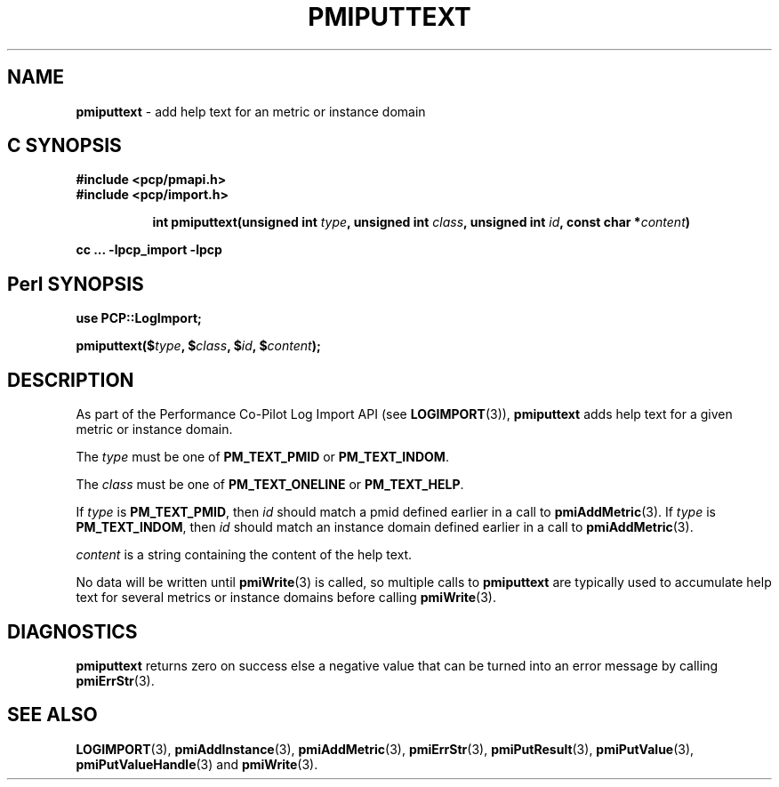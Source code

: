 '\"macro stdmacro
.\"
.\" Copyright (c) 2018 Red Hat.
.\" 
.\" This program is free software; you can redistribute it and/or modify it
.\" under the terms of the GNU General Public License as published by the
.\" Free Software Foundation; either version 2 of the License, or (at your
.\" option) any later version.
.\" 
.\" This program is distributed in the hope that it will be useful, but
.\" WITHOUT ANY WARRANTY; without even the implied warranty of MERCHANTABILITY
.\" or FITNESS FOR A PARTICULAR PURPOSE.  See the GNU General Public License
.\" for more details.
.\" 
.\"
.TH PMIPUTTEXT 3 "" "Performance Co-Pilot"
.SH NAME
\f3pmiputtext\f1 \- add help text for an metric or instance domain
.SH "C SYNOPSIS"
.ft 3
#include <pcp/pmapi.h>
.br
#include <pcp/import.h>
.sp
.ad l
.hy 0
.in +8n
.ti -8n
int pmiputtext(unsigned int \fItype\fP, unsigned int \fIclass\fP, unsigned int \fIid\fP, const char *\fIcontent\fP)
.sp
.in
.hy
.ad
cc ... \-lpcp_import \-lpcp
.ft 1
.SH "Perl SYNOPSIS"
.ft 3
use PCP::LogImport;
.sp
pmiputtext($\fItype\fP, $\fIclass\fP, $\fIid\fP, $\fIcontent\fP);
.ft 1
.SH DESCRIPTION
As part of the Performance Co-Pilot Log Import API (see
.BR LOGIMPORT (3)),
.B pmiputtext
adds help text for a given
metric or instance domain.
.PP
The
.I type
must be one of
.BR PM_TEXT_PMID
or
.BR PM_TEXT_INDOM .
.PP
The
.I class
must be one of
.BR PM_TEXT_ONELINE
or
.BR PM_TEXT_HELP .
.PP
If
.I type
is
.BR PM_TEXT_PMID ,
then
.I id
should match a pmid defined earlier in a call to
.BR pmiAddMetric (3).
If
.I type
is
.BR PM_TEXT_INDOM ,
then
.I id
should match an instance domain defined earlier in a call to
.BR pmiAddMetric (3).
.PP
.I content
is a string containing the content of the help text.
.PP
No data will be written until
.BR pmiWrite (3)
is called, so multiple calls to
.B pmiputtext
are typically used to accumulate help text for several
metrics or instance domains before calling
.BR pmiWrite (3).
.SH DIAGNOSTICS
.B pmiputtext
returns zero on success else a negative value that can be turned into an
error message by calling
.BR pmiErrStr (3).
.SH SEE ALSO
.BR LOGIMPORT (3),
.BR pmiAddInstance (3),
.BR pmiAddMetric (3),
.BR pmiErrStr (3),
.BR pmiPutResult (3),
.BR pmiPutValue (3),
.BR pmiPutValueHandle (3)
and
.BR pmiWrite (3).
